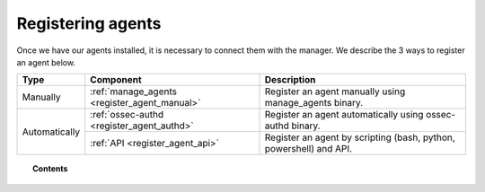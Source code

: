 .. _connecting_agents:

Registering agents
==============================

Once we have our agents installed, it is necessary to connect them with the manager. We describe the 3 ways to register an agent below.

+---------------+----------------------------------------------+--------------------------------------------------------------------+
| Type          | Component                                    | Description                                                        |
+===============+==============================================+====================================================================+
| Manually      | :ref:`manage_agents <register_agent_manual>` | Register an agent manually using manage_agents binary.             |
+---------------+----------------------------------------------+--------------------------------------------------------------------+
| Automatically | :ref:`ossec-authd <register_agent_authd>`    | Register an agent automatically using ossec-authd binary.          |
+               +----------------------------------------------+--------------------------------------------------------------------+
|               | :ref:`API <register_agent_api>`              | Register an agent by scripting (bash, python, powershell) and API. |
+---------------+----------------------------------------------+--------------------------------------------------------------------+

.. topic:: Contents

    .. toctree::
        :maxdepth: 1

        register_agent_manual
        register_agent_authd
        register_agent_api
